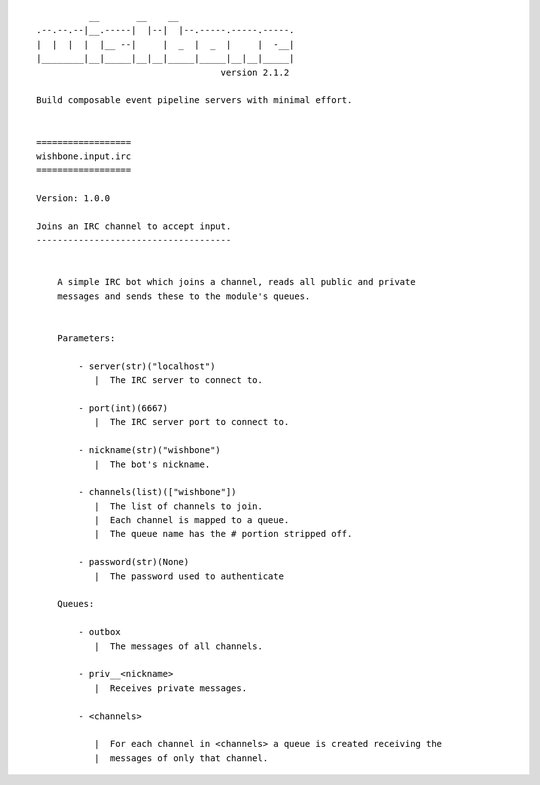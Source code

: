 ::

              __       __    __
    .--.--.--|__.-----|  |--|  |--.-----.-----.-----.
    |  |  |  |  |__ --|     |  _  |  _  |     |  -__|
    |________|__|_____|__|__|_____|_____|__|__|_____|
                                       version 2.1.2

    Build composable event pipeline servers with minimal effort.


    ==================
    wishbone.input.irc
    ==================

    Version: 1.0.0

    Joins an IRC channel to accept input.
    -------------------------------------


        A simple IRC bot which joins a channel, reads all public and private
        messages and sends these to the module's queues.


        Parameters:

            - server(str)("localhost")
               |  The IRC server to connect to.

            - port(int)(6667)
               |  The IRC server port to connect to.

            - nickname(str)("wishbone")
               |  The bot's nickname.

            - channels(list)(["wishbone"])
               |  The list of channels to join.
               |  Each channel is mapped to a queue.
               |  The queue name has the # portion stripped off.

            - password(str)(None)
               |  The password used to authenticate

        Queues:

            - outbox
               |  The messages of all channels.

            - priv__<nickname>
               |  Receives private messages.

            - <channels>

               |  For each channel in <channels> a queue is created receiving the
               |  messages of only that channel.

